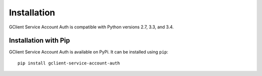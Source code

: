 Installation
============

GClient Service Account Auth is compatible with Python versions 2.7,
3.3, and 3.4.

Installation with Pip
---------------------

GClient Service Account Auth is available on PyPi. It can be installed
using ``pip``::

    pip install gclient-service-account-auth

